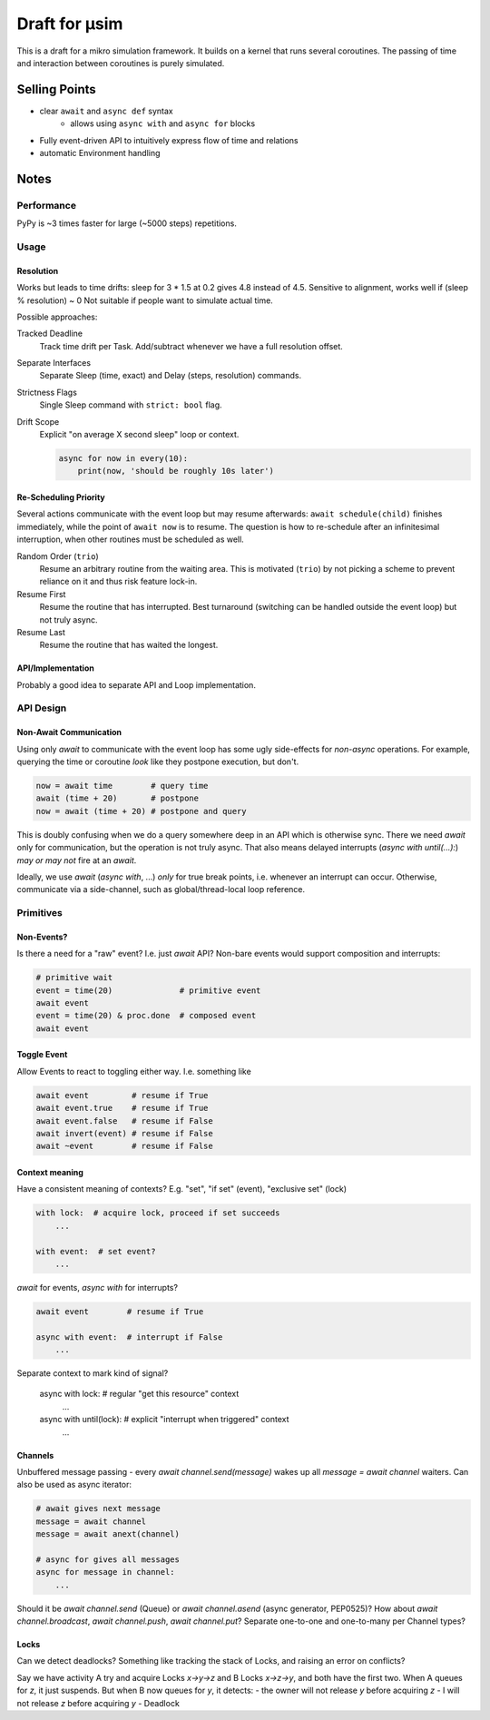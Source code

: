 ##############
Draft for μsim
##############

This is a draft for a mikro simulation framework.
It builds on a kernel that runs several coroutines.
The passing of time and interaction between coroutines is purely simulated.

Selling Points
##############

* clear ``await`` and ``async def`` syntax
    * allows using ``async with`` and ``async for`` blocks
* Fully event-driven API to intuitively express flow of time and relations
* automatic Environment handling

Notes
#####

Performance
-----------

PyPy is ~3 times faster for large (~5000 steps) repetitions.

Usage
-----

Resolution
++++++++++

Works but leads to time drifts:
sleep for 3 * 1.5 at 0.2 gives 4.8 instead of 4.5.
Sensitive to alignment, works well if (sleep % resolution) ~ 0
Not suitable if people want to simulate actual time.

Possible approaches:

Tracked Deadline
    Track time drift per Task. Add/subtract whenever we have a full resolution offset.

Separate Interfaces
    Separate Sleep (time, exact) and Delay (steps, resolution) commands.

Strictness Flags
    Single Sleep command with ``strict: bool`` flag.

Drift Scope
    Explicit "on average X second sleep" loop or context.

    .. code:: python

        async for now in every(10):
            print(now, 'should be roughly 10s later')

Re-Scheduling Priority
++++++++++++++++++++++

Several actions communicate with the event loop but may resume afterwards:
``await schedule(child)`` finishes immediately, while the point of ``await now`` is to resume.
The question is how to re-schedule after an infinitesimal interruption, when other routines must be scheduled as well.

Random Order (``trio``)
    Resume an arbitrary routine from the waiting area.
    This is motivated (``trio``) by not picking a scheme to prevent reliance on it and thus risk feature lock-in.

Resume First
    Resume the routine that has interrupted.
    Best turnaround (switching can be handled outside the event loop) but not truly async.

Resume Last
    Resume the routine that has waited the longest.

API/Implementation
++++++++++++++++++

Probably a good idea to separate API and Loop implementation.

API Design
----------

Non-Await Communication
+++++++++++++++++++++++

Using only `await` to communicate with the event loop has some ugly side-effects for *non-async* operations.
For example, querying the time or coroutine *look* like they postpone execution, but don't.

.. code:: python

    now = await time        # query time
    await (time + 20)       # postpone
    now = await (time + 20) # postpone and query

This is doubly confusing when we do a query somewhere deep in an API which is otherwise sync.
There we need `await` only for communication, but the operation is not truly async.
That also means delayed interrupts (`async with until(...):`) *may or may not* fire at an `await`.

Ideally, we use `await` (`async with`, ...) *only* for true break points, i.e. whenever an interrupt can occur.
Otherwise, communicate via a side-channel, such as global/thread-local loop reference.

Primitives
----------

Non-Events?
+++++++++++

Is there a need for a "raw" event? I.e. just `await` API?
Non-bare events would support composition and interrupts:

.. code:: python

    # primitive wait
    event = time(20)              # primitive event
    await event
    event = time(20) & proc.done  # composed event
    await event

Toggle Event
++++++++++++

Allow Events to react to toggling either way. I.e. something like

.. code:: python

    await event         # resume if True
    await event.true    # resume if True
    await event.false   # resume if False
    await invert(event) # resume if False
    await ~event        # resume if False

Context meaning
+++++++++++++++

Have a consistent meaning of contexts? E.g. "set", "if set" (event), "exclusive set" (lock)

.. code:: python

    with lock:  # acquire lock, proceed if set succeeds
        ...

    with event:  # set event?
        ...

`await` for events, `async with` for interrupts?

.. code:: python

    await event        # resume if True

    async with event:  # interrupt if False
        ...

Separate context to mark kind of signal?

    async with lock:   # regular "get this resource" context
        ...

    async with until(lock):  # explicit "interrupt when triggered" context
        ...

Channels
++++++++

Unbuffered message passing - every `await channel.send(message)` wakes up all `message = await channel` waiters.
Can also be used as async iterator:

.. code:: python

    # await gives next message
    message = await channel
    message = await anext(channel)

    # async for gives all messages
    async for message in channel:
        ...

Should it be `await channel.send` (Queue) or `await channel.asend` (async generator, PEP0525)?
How about `await channel.broadcast`, `await channel.push`, `await channel.put`?
Separate one-to-one and one-to-many per Channel types?

Locks
+++++

Can we detect deadlocks? Something like tracking the stack of Locks, and raising an error on conflicts?

Say we have activity A try and acquire Locks `x->y->z` and B Locks `x->z->y`, and both have the first two.
When A queues for `z`, it just suspends. But when B now queues for `y`, it detects:
- the owner will not release `y` before acquiring `z`
- I will not release `z` before acquiring `y`
- Deadlock
